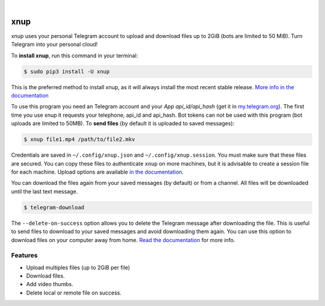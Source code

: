
.. image:: https://raw.githubusercontent.com/Khairulikhsn/XnUpload/master/logo.png
    :width: 100%

|


.. image:: https://img.shields.io/github/workflow/status/Khairulikhsn/XnUpload/Tests.svg?style=flat-square&maxAge=2592000
  :target: https://github.com/Khairulikhsn/XnUpload/actions?query=workflow%3ATests
  :alt: Latest Tests CI build status

.. image:: https://img.shields.io/pypi/v/xnup.svg?style=flat-square
  :target: https://pypi.org/project/xnup/
  :alt: Latest PyPI version

.. image:: https://img.shields.io/pypi/pyversions/xnup.svg?style=flat-square
  :target: https://pypi.org/project/xnup/
  :alt: Python versions

.. image:: https://img.shields.io/codeclimate/maintainability/Khairulikhsn/XnUpload.svg?style=flat-square
  :target: https://codeclimate.com/github/Khairulikhsn/XnUpload
  :alt: Code Climate

.. image:: https://img.shields.io/codecov/c/github/Khairulikhsn/XnUpload/master.svg?style=flat-square
  :target: https://codecov.io/github/Khairulikhsn/XnUpload
  :alt: Test coverage

.. image:: https://img.shields.io/requires/github/Khairulikhsn/XnUpload.svg?style=flat-square
     :target: https://requires.io/github/Khairulikhsn/XnUpload/requirements/?branch=master
     :alt: Requirements Status


###############
xnup
###############
xnup uses your personal Telegram account to upload and download files up to 2GiB (bots are limited to 50
MiB). Turn Telegram into your personal cloud!


To **install xnup**, run this command in your terminal:

.. code-block:: console

    $ sudo pip3 install -U xnup

This is the preferred method to install xnup, as it will always install the most recent stable release.
`More info in the documentation <https://docs.nekmo.org/xnup/installation.html>`_


To use this program you need an Telegram account and your *App api_id/api_hash* (get it in
`my.telegram.org <https://my.telegram.org/>`_). The first time you use xnup it requests your telephone,
api_id and api_hash. Bot tokens can not be used with this program (bot uploads are limited to 50MB). To **send files**
(by default it is uploaded to saved messages):

.. code-block:: console

    $ xnup file1.mp4 /path/to/file2.mkv

Credentials are saved in ``~/.config/xnup.json`` and ``~/.config/xnup.session``. You must make
sure that these files are secured. You can copy these files to authenticate ``xnup`` on more machines, but
it is advisable to create a session file for each machine. Upload options are available
`in the documentation <https://docs.nekmo.org/xnup/usage.html#xnup>`_.


You can download the files again from your saved messages (by default) or from a channel. All files will be
downloaded until the last text message.

.. code-block:: console

    $ telegram-download

The ``--delete-on-success`` option allows you to delete the Telegram message after downloading the file. This is
useful to send files to download to your saved messages and avoid downloading them again. You can use this option to
download files on your computer away from home.
`Read the documentation <https://docs.nekmo.org/xnup/usage.html#telegram-download>`_ for more info.


Features
========

* Upload multiples files (up to 2GiB per file)
* Download files.
* Add video thumbs.
* Delete local or remote file on success.
